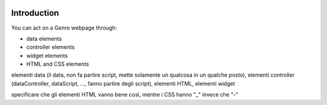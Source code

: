 	.. _genro-webpage-elements-introduction:

==============
 Introduction
==============

You can act on a Genro webpage through:

- data elements

- controller elements

- widget elements

- HTML and CSS elements

elementi data (il data, non fa partire script, mette solamente un qualcosa in un qualche posto), elementi controller (dataController, dataScript, ..., fanno partire degli script), elementi HTML, elementi widget

specificare che gli elementi HTML vanno bene così, mentre i CSS hanno "_" invece che "-"